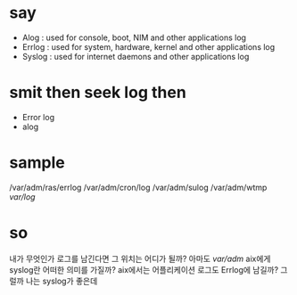 * say 

- Alog : used for console, boot, NIM and other applications log
- Errlog : used for system, hardware, kernel and other applications log
- Syslog : used for internet daemons and other applications log

* smit then seek log then

- Error log
- alog

* sample

/var/adm/ras/errlog
/var/adm/cron/log
/var/adm/sulog
/var/adm/wtmp
/var/log/

* so

내가 무엇인가 로그를 남긴다면 그 위치는 어디가 될까? 아마도 /var/adm/
aix에게 syslog란 어떠한 의미를 가질까?
aix에서는 어플리케이션 로그도 Errlog에 남길까? 그럴까 나는 syslog가 좋은데
